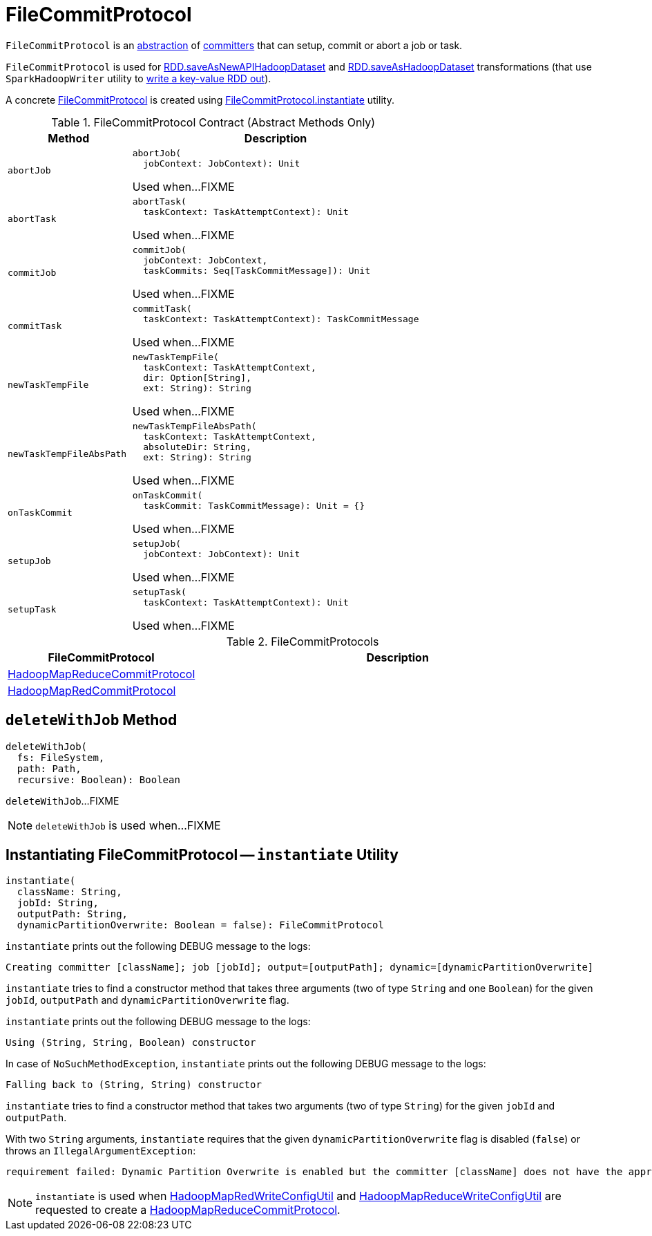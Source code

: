 = FileCommitProtocol

`FileCommitProtocol` is an <<contract, abstraction>> of <<implementations, committers>> that can setup, commit or abort a job or task.

`FileCommitProtocol` is used for <<spark-rdd-PairRDDFunctions.adoc#saveAsNewAPIHadoopDataset, RDD.saveAsNewAPIHadoopDataset>> and <<spark-rdd-PairRDDFunctions.adoc#saveAsHadoopDataset, RDD.saveAsHadoopDataset>> transformations (that use `SparkHadoopWriter` utility to <<spark-internal-io-SparkHadoopWriter.adoc#write, write a key-value RDD out>>).

A concrete <<implementations, FileCommitProtocol>> is created using <<instantiate, FileCommitProtocol.instantiate>> utility.

[[contract]]
.FileCommitProtocol Contract (Abstract Methods Only)
[cols="30m,70",options="header",width="100%"]
|===
| Method
| Description

| abortJob
a| [[abortJob]]

[source, scala]
----
abortJob(
  jobContext: JobContext): Unit
----

Used when...FIXME

| abortTask
a| [[abortTask]]

[source, scala]
----
abortTask(
  taskContext: TaskAttemptContext): Unit
----

Used when...FIXME

| commitJob
a| [[commitJob]]

[source, scala]
----
commitJob(
  jobContext: JobContext,
  taskCommits: Seq[TaskCommitMessage]): Unit
----

Used when...FIXME

| commitTask
a| [[commitTask]]

[source, scala]
----
commitTask(
  taskContext: TaskAttemptContext): TaskCommitMessage
----

Used when...FIXME

| newTaskTempFile
a| [[newTaskTempFile]]

[source, scala]
----
newTaskTempFile(
  taskContext: TaskAttemptContext,
  dir: Option[String],
  ext: String): String
----

Used when...FIXME

| newTaskTempFileAbsPath
a| [[newTaskTempFileAbsPath]]

[source, scala]
----
newTaskTempFileAbsPath(
  taskContext: TaskAttemptContext,
  absoluteDir: String,
  ext: String): String
----

Used when...FIXME

| onTaskCommit
a| [[onTaskCommit]]

[source, scala]
----
onTaskCommit(
  taskCommit: TaskCommitMessage): Unit = {}
----

Used when...FIXME

| setupJob
a| [[setupJob]]

[source, scala]
----
setupJob(
  jobContext: JobContext): Unit
----

Used when...FIXME

| setupTask
a| [[setupTask]]

[source, scala]
----
setupTask(
  taskContext: TaskAttemptContext): Unit
----

Used when...FIXME

|===

[[implementations]]
.FileCommitProtocols
[cols="30,70",options="header",width="100%"]
|===
| FileCommitProtocol
| Description

| <<spark-internal-io-HadoopMapReduceCommitProtocol.adoc#, HadoopMapReduceCommitProtocol>>
| [[HadoopMapReduceCommitProtocol]]

| <<spark-internal-io-HadoopMapRedCommitProtocol.adoc#, HadoopMapRedCommitProtocol>>
| [[HadoopMapRedCommitProtocol]]

|===

== [[deleteWithJob]] `deleteWithJob` Method

[source, scala]
----
deleteWithJob(
  fs: FileSystem,
  path: Path,
  recursive: Boolean): Boolean
----

`deleteWithJob`...FIXME

NOTE: `deleteWithJob` is used when...FIXME

== [[instantiate]] Instantiating FileCommitProtocol -- `instantiate` Utility

[source, scala]
----
instantiate(
  className: String,
  jobId: String,
  outputPath: String,
  dynamicPartitionOverwrite: Boolean = false): FileCommitProtocol
----

`instantiate` prints out the following DEBUG message to the logs:

```
Creating committer [className]; job [jobId]; output=[outputPath]; dynamic=[dynamicPartitionOverwrite]
```

`instantiate` tries to find a constructor method that takes three arguments (two of type `String` and one `Boolean`) for the given `jobId`, `outputPath` and `dynamicPartitionOverwrite` flag.

`instantiate` prints out the following DEBUG message to the logs:

```
Using (String, String, Boolean) constructor
```

In case of `NoSuchMethodException`, `instantiate` prints out the following DEBUG message to the logs:

```
Falling back to (String, String) constructor
```

`instantiate` tries to find a constructor method that takes two arguments (two of type `String`) for the given `jobId` and `outputPath`.

With two `String` arguments, `instantiate` requires that the given `dynamicPartitionOverwrite` flag is disabled (`false`) or throws an `IllegalArgumentException`:

[options="wrap"]
----
requirement failed: Dynamic Partition Overwrite is enabled but the committer [className] does not have the appropriate constructor
----

NOTE: `instantiate` is used when <<spark-internal-io-HadoopMapRedWriteConfigUtil.adoc#createCommitter, HadoopMapRedWriteConfigUtil>> and <<spark-internal-io-HadoopMapReduceWriteConfigUtil.adoc#createCommitter, HadoopMapReduceWriteConfigUtil>> are requested to create a <<spark-internal-io-HadoopMapReduceCommitProtocol.adoc#, HadoopMapReduceCommitProtocol>>.
